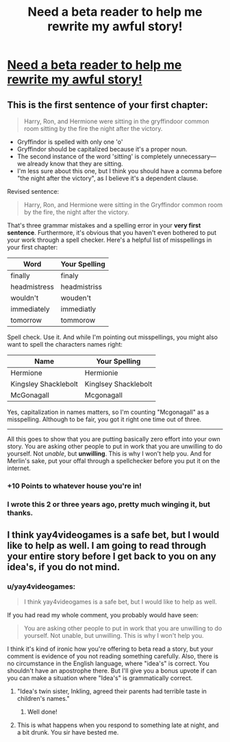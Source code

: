 #+TITLE: Need a beta reader to help me rewrite my awful story! 

* [[http://www.harrypotterfanfiction.com/viewstory.php?psid=267898][Need a beta reader to help me rewrite my awful story! ]]
:PROPERTIES:
:Author: BarelyOriginal
:Score: 3
:DateUnix: 1350358926.0
:DateShort: 2012-Oct-16
:END:

** This is the first sentence of your first chapter:

#+begin_quote
  Harry, Ron, and Hermione were sitting in the gryffindoor common room sitting by the fire the night after the victory.
#+end_quote

- Gryffindor is spelled with only one 'o'
- Gryffindor should be capitalized because it's a proper noun.\\
- The second instance of the word 'sitting' is completely unnecessary---we already know that they are sitting.
- I'm less sure about this one, but I think you should have a comma before "the night after the victory", as I believe it's a dependent clause.

Revised sentence:

#+begin_quote
  Harry, Ron, and Hermione were sitting in the Gryffindor common room by the fire, the night after the victory.
#+end_quote

That's three grammar mistakes and a spelling error in your *very first sentence*. Furthermore, it's obvious that you haven't even bothered to put your work through a spell checker. Here's a helpful list of misspellings in your first chapter:

| Word         | Your Spelling |
|--------------+---------------|
| finally      | finaly        |
| headmistress | headmistriss  |
| wouldn't     | wouden't      |
| immediately  | immediatly    |
| tomorrow     | tommorow      |

Spell check. Use it. And while I'm pointing out misspellings, you might also want to spell the characters names right:

| Name                 | Your Spelling        |
|----------------------+----------------------|
| Hermione             | Hermionie            |
| Kingsley Shacklebolt | Kinglsey Shacklebolt |
| McGonagall           | Mcgonagall           |

Yes, capitalization in names matters, so I'm counting "Mcgonagall" as a misspelling. Although to be fair, you got it right one time out of three.

--------------

All this goes to show that you are putting basically zero effort into your own story. You are asking other people to put in work that you are unwilling to do yourself. Not /unable/, but *unwilling*. This is why I won't help you. And for Merlin's sake, put your offal through a spellchecker before you put it on the internet.
:PROPERTIES:
:Author: yay4videogames
:Score: 12
:DateUnix: 1350390823.0
:DateShort: 2012-Oct-16
:END:

*** *+10 Points to whatever house you're in!*
:PROPERTIES:
:Author: b0bb3h
:Score: 7
:DateUnix: 1350416187.0
:DateShort: 2012-Oct-16
:END:


*** I wrote this 2 or three years ago, pretty much winging it, but thanks.
:PROPERTIES:
:Author: BarelyOriginal
:Score: 1
:DateUnix: 1351576279.0
:DateShort: 2012-Oct-30
:END:


** I think yay4videogames is a safe bet, but I would like to help as well. I am going to read through your entire story before I get back to you on any idea's, if you do not mind.
:PROPERTIES:
:Author: luc1fer
:Score: 1
:DateUnix: 1350451279.0
:DateShort: 2012-Oct-17
:END:

*** u/yay4videogames:
#+begin_quote
  I think yay4videogames is a safe bet, but I would like to help as well.
#+end_quote

If you had read my whole comment, you probably would have seen:

#+begin_quote
  You are asking other people to put in work that you are unwilling to do yourself. Not unable, but unwilling. This is why I won't help you.
#+end_quote

I think it's kind of ironic how you're offering to beta read a story, but your comment is evidence of you not reading something carefully. Also, there is no circumstance in the English language, where "idea's" is correct. You shouldn't have an apostrophe there. But I'll give you a bonus upvote if can you can make a situation where "Idea's" is grammatically correct.
:PROPERTIES:
:Author: yay4videogames
:Score: 3
:DateUnix: 1350485070.0
:DateShort: 2012-Oct-17
:END:

**** "Idea's twin sister, Inkling, agreed their parents had terrible taste in children's names."
:PROPERTIES:
:Author: eviltwinskippy
:Score: 3
:DateUnix: 1350505956.0
:DateShort: 2012-Oct-18
:END:

***** Well done!
:PROPERTIES:
:Author: yay4videogames
:Score: 3
:DateUnix: 1350506835.0
:DateShort: 2012-Oct-18
:END:


**** This is what happens when you respond to something late at night, and a bit drunk. You sir have bested me.
:PROPERTIES:
:Author: luc1fer
:Score: 1
:DateUnix: 1350508518.0
:DateShort: 2012-Oct-18
:END:
